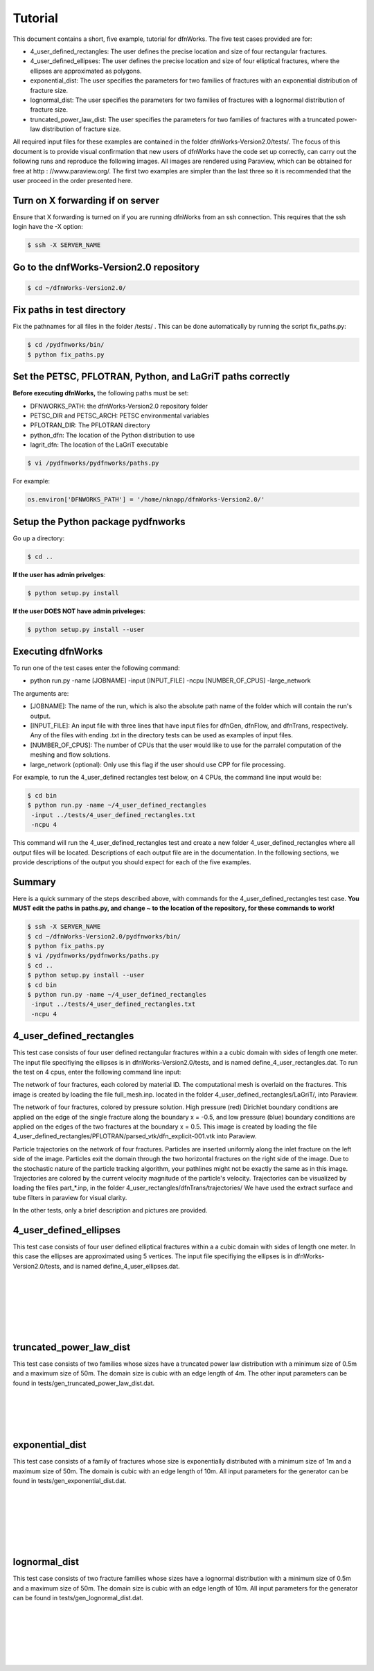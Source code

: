 Tutorial
=============================


This document contains a short, five example, tutorial for dfnWorks. The five test cases provided are for:

- 4_user_defined_rectangles: The user defines the precise location and size of four rectangular fractures.
- 4_user_defined_ellipses: The user defines the precise location and size of four elliptical fractures, where the ellipses are approximated as polygons.
- exponential_dist: The user specifies the parameters for two families of fractures with an exponential distribution of fracture size.
- lognormal_dist: The user specifies the parameters for two families of fractures with a lognormal distribution of fracture size.
- truncated_power_law_dist: The user specifies the parameters for two families of fractures with a truncated power-law distribution of fracture size. 


All required input files for these examples are contained in the folder dfnWorks-Version2.0/tests/. The focus of this document is to provide visual confirmation that new users of dfnWorks have the code set up correctly, can carry out the following runs and reproduce the following images. All images are rendered using Paraview, which can be obtained for free at http : //www.paraview.org/. The first two examples are simpler than the last three so it is recommended that the user proceed in the order presented here. 


Turn on X forwarding if on server
----------------------------------

Ensure that X forwarding is turned on if you are running dfnWorks from an ssh connection. This requires that the ssh login have the -X option:

.. code-block:: bash
   
    $ ssh -X SERVER_NAME 

Go to the dnfWorks-Version2.0 repository
------------------------------------------

.. code-block:: bash

    $ cd ~/dfnWorks-Version2.0/

Fix paths in test directory 
----------------------------

Fix the pathnames for all files in the folder /tests/ . This can be done automatically by running the script fix_paths.py:

.. code-block:: bash

    $ cd /pydfnworks/bin/
    $ python fix_paths.py 

Set the PETSC, PFLOTRAN, Python, and LaGriT paths correctly
----------------------------------------------------------------

**Before executing dfnWorks,** the following paths must be set:

- DFNWORKS_PATH: the dfnWorks-Version2.0 repository folder
- PETSC_DIR and PETSC_ARCH: PETSC environmental variables
- PFLOTRAN_DIR: The PFLOTRAN directory
- python_dfn: The location of the Python distribution to use
- lagrit_dfn: The location of the LaGriT executable

.. code-block:: bash
    
    $ vi /pydfnworks/pydfnworks/paths.py

For example:

.. code-block:: python
    
    os.environ['DFNWORKS_PATH'] = '/home/nknapp/dfnWorks-Version2.0/'    

Setup the Python package pydfnworks
-------------------------------------

Go up a directory:

.. code-block:: bash
    
    $ cd ..

**If the user has admin privelges**:

.. code-block:: bash
    
    $ python setup.py install

**If the user DOES NOT have admin priveleges**:

.. code-block:: bash
   
    $ python setup.py install --user

Executing dfnWorks
-------------------

To run one of the test cases enter the following command:

- python run.py -name [JOBNAME] -input [INPUT_FILE] -ncpu [NUMBER_OF_CPUS] -large_network 

The arguments are:

- [JOBNAME]: The name of the run, which is also the absolute path name of the folder which will contain the run's output.
- [INPUT_FILE]: An input file with three lines that have input files for dfnGen, dfnFlow, and dfnTrans, respectively. Any of the files with ending .txt in the directory tests can be used as examples of input files. 
- [NUMBER_OF_CPUS]: The number of CPUs that the user would like to use for the parralel computation of the meshing and flow solutions.
- large_network (optional): Only use this flag if the user should use CPP for file processing. 

For example, to run the 4_user_defined rectangles test below, on 4 CPUs,  the command line input would be:

.. code-block:: bash
    
    $ cd bin    
    $ python run.py -name ~/4_user_defined_rectangles 
     -input ../tests/4_user_defined_rectangles.txt
     -ncpu 4  

This command will run the 4_user_defined_rectangles test and create a new folder 4_user_defined_rectangles where all output files will be located. Descriptions of each output file are in the documentation. In the following sections, we provide descriptions of the output you should expect for each of the five examples.

Summary
--------

Here is a quick summary of the steps described above, with commands for the 4_user_defined_rectangles test case. **You MUST edit the paths in paths.py, and change ~ to the location of the repository, for these commands to work!** 

.. code-block:: bash
    
    $ ssh -X SERVER_NAME
    $ cd ~/dfnWorks-Version2.0/pydfnworks/bin/
    $ python fix_paths.py  
    $ vi /pydfnworks/pydfnworks/paths.py
    $ cd .. 
    $ python setup.py install --user
    $ cd bin    
    $ python run.py -name ~/4_user_defined_rectangles 
     -input ../tests/4_user_defined_rectangles.txt
     -ncpu 4  

4_user_defined_rectangles
--------------------------

This test case consists of four user defined rectangular fractures within a a cubic domain with sides of length one meter. The input file specifiying the ellipses is in dfnWorks-Version2.0/tests, and is named define_4_user_rectangles.dat. To run the test on 4 cpus, enter the following command line input:

The network of four fractures, each colored by material ID. The computational mesh is overlaid on the fractures. This image is created by loading the file full_mesh.inp. located in the folder 4_user_defined_rectangles/LaGriT/, into Paraview.

.. image:: figures/4_user_rectangles_mesh.png
   :scale: 100 %
   :alt: alternate text
   :align: center
	
The network of four fractures,  colored by pressure solution.  
High pressure (red) Dirichlet boundary conditions are applied on the edge of the single fracture along the boundary x = -0.5, and low pressure (blue) boundary conditions are applied on the edges of the two fractures at the boundary x = 0.5.
This image is created by loading the file 4_user_defined_rectangles/PFLOTRAN/parsed_vtk/dfn_explicit-001.vtk into Paraview.


.. image:: figures/4_user_rectangles_pressure.png
   :scale: 100 %
   :alt: alternate text
   :align: center

Particle trajectories on the network of four fractures.   
Particles are inserted uniformly along the inlet fracture on the left side of the image. 
Particles exit the domain through the two horizontal fractures on the right side of the image.  
Due to the stochastic nature of the particle tracking algorithm, your pathlines might not be exactly the same as in this image. 
Trajectories are colored by the current velocity magnitude of the particle's velocity. 
Trajectories can be visualized by loading the files part\_*.inp, in the folder 4_user_rectangles/dfnTrans/trajectories/
We have used the extract surface and tube filters in paraview for visual clarity. 

.. image:: figures/4_user_rectangles_trace.png
   :scale: 100 %
   :alt: alternate text
   :align: center


In the other tests, only a brief description and pictures are provided. 

4_user_defined_ellipses
--------------------------

This test case consists of four user defined elliptical fractures within a a cubic domain with sides of length one meter. In this case the ellipses are approximated using 5 vertices. The input file specifiying the ellipses is in dfnWorks-Version2.0/tests, and is named define_4_user_ellipses.dat. 

.. image:: figures/4_user_ellipses_mesh.png
   :scale: 100 %
   :alt: alternate text
   :align: center

|
|

.. image:: figures/4_user_ellipses_pressure.png
   :scale: 100 %
   :alt: alternate text
   :align: center

|
|

.. image:: figures/4_user_ellipses_trace.png
   :scale: 100 %
   :alt: alternate text
   :align: center

|
|

truncated_power_law_dist
-------------------------

This test case consists of two families whose sizes have a truncated power law distribution with a minimum size of 0.5m and a maximum size of 50m. The domain size is cubic with an edge length of 4m. The other input parameters can be found in tests/gen_truncated_power_law_dist.dat.

.. image:: figures/power_mesh.png
   :scale: 100 %
   :alt: alternate text
   :align: center

|
|

.. image:: figures/power_pressure.png
   :scale: 100 %
   :alt: alternate text
   :align: center

|
|

.. image:: figures/power_trace.png
   :scale: 100 %
   :alt: alternate text
   :align: center

exponential_dist
------------------

This test case consists of a family of fractures whose size is exponentially distributed with a minimum size of 1m and a maximum size of 50m. The domain is cubic with an edge length of 10m. All input parameters for the generator can be found in tests/gen_exponential_dist.dat. 

.. image:: figures/exp_mesh.png
   :scale: 100 %
   :alt: alternate text
   :align: center

|
|

.. image:: figures/exp_pressure.png
   :scale: 100 %
   :alt: alternate text
   :align: center

|
|


.. image:: figures/exp_trace.png
   :scale: 100 %
   :alt: alternate text
   :align: center

|
|


lognormal_dist
------------------

This test case consists of two fracture families whose sizes have a lognormal distribution with a minimum size of 0.5m and a maximum size of 50m. The domain size is cubic with an edge length of 10m. All input parameters for the generator can be found in tests/gen_lognormal_dist.dat.

.. image:: figures/lognormal_mesh.png
   :scale: 100 %
   :alt: alternate text
   :align: center

|
|


.. image:: figures/lognormal_pressure.png
   :scale: 100 %
   :alt: alternate text
   :align: center

|
|


.. image:: figures/lognormal_trace.png
   :scale: 100%
   :alt: alternate text
   :align: center

|
|

